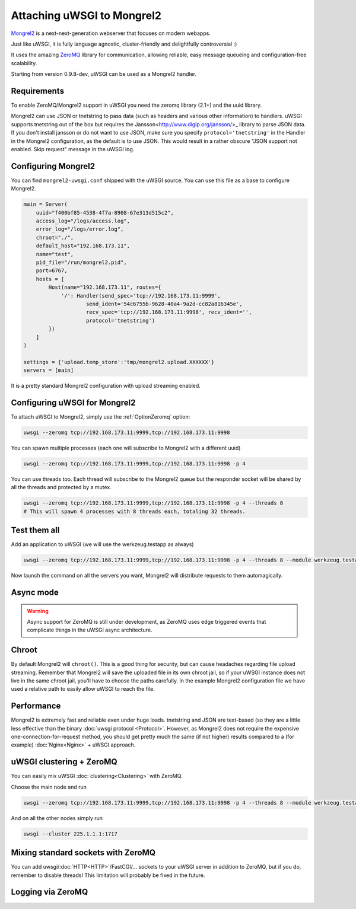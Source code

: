 Attaching uWSGI to Mongrel2
===========================

Mongrel2_ is a next-next-generation webserver that focuses on modern webapps.

Just like uWSGI, it is fully language agnostic, cluster-friendly and delightfully controversial :)

It uses the amazing ZeroMQ_ library for communication, allowing reliable, easy message queueing and configuration-free scalability.

Starting from version 0.9.8-dev, uWSGI can be used as a Mongrel2 handler.

.. _Mongrel2: http://mongrel2.org/
.. _ZeroMQ: http://www.zeromq.org/

Requirements
------------

To enable ZeroMQ/Mongrel2 support in uWSGI you need the zeromq library (2.1+) and the uuid library.

Mongrel2 can use JSON or tnetstring to pass data (such as headers and various other information) to handlers. uWSGI supports tnetstring out of the box but requires the Jansson<http://www.digip.org/jansson/>_ library to parse JSON data.
If you don't install jansson or do not want to use JSON, make sure you specify ``protocol='tnetstring'`` in the Handler in the Mongrel2 configuration, as the default is to use JSON. This would result in a rather obscure "JSON support not enabled. Skip request" message in the uWSGI log.

Configuring Mongrel2
--------------------

You can find ``mongrel2-uwsgi.conf`` shipped with the uWSGI source. You can use this file as a base to configure Mongrel2.


.. code-block:: python

  main = Server(
      uuid="f400bf85-4538-4f7a-8908-67e313d515c2",
      access_log="/logs/access.log",
      error_log="/logs/error.log",
      chroot="./",
      default_host="192.168.173.11",
      name="test",
      pid_file="/run/mongrel2.pid",
      port=6767,
      hosts = [
          Host(name="192.168.173.11", routes={
              '/': Handler(send_spec='tcp://192.168.173.11:9999',
                      send_ident='54c6755b-9628-40a4-9a2d-cc82a816345e', 
                      recv_spec='tcp://192.168.173.11:9998', recv_ident='',
                      protocol='tnetstring')
          })
      ]
  )

  settings = {'upload.temp_store':'tmp/mongrel2.upload.XXXXXX'}
  servers = [main]

It is a pretty standard Mongrel2 configuration with upload streaming enabled.

Configuring uWSGI for Mongrel2
------------------------------

To attach uWSGI to Mongrel2, simply use the :ref:`OptionZeromq` option:

.. code-block:: sh

  uwsgi --zeromq tcp://192.168.173.11:9999,tcp://192.168.173.11:9998

You can spawn multiple processes (each one will subscribe to Mongrel2 with a different uuid)

.. code-block:: sh
 
  uwsgi --zeromq tcp://192.168.173.11:9999,tcp://192.168.173.11:9998 -p 4

You can use threads too. Each thread will subscribe to the Mongrel2 queue but the responder socket will be shared by all the threads and protected by a mutex.

.. code-block:: sh

  uwsgi --zeromq tcp://192.168.173.11:9999,tcp://192.168.173.11:9998 -p 4 --threads 8
  # This will spawn 4 processes with 8 threads each, totaling 32 threads.

Test them all
-------------

Add an application to uWSGI (we will use the werkzeug.testapp as always)

.. code-block:: sh

  uwsgi --zeromq tcp://192.168.173.11:9999,tcp://192.168.173.11:9998 -p 4 --threads 8 --module werkzeug.testapp:test_app

Now launch the command on all the servers you want, Mongrel2 will distribute requests to them automagically.

Async mode
----------

.. warning::

  Async support for ZeroMQ is still under development, as ZeroMQ uses edge triggered events that complicate things in the uWSGI async architecture.

Chroot
------

By default Mongrel2 will ``chroot()``. This is a good thing for security, but can cause headaches regarding file upload streaming. Remember that Mongrel2 will save the uploaded file
in its own chroot jail, so if your uWSGI instance does not live in the same chroot jail, you'll have to choose the paths carefully. In the example Mongrel2 configuration file we have used a relative path to easily allow uWSGI to reach the file.

Performance
-----------

Mongrel2 is extremely fast and reliable even under huge loads. tnetstring and JSON are text-based (so they are a little less effective than the binary :doc:`uwsgi protocol <Protocol>`. However, as Mongrel2 does not require the expensive one-connection-for-request method, you should get pretty much the same (if not higher) results compared to a (for example) :doc:`Nginx<Nginx>` + uWSGI approach.

uWSGI clustering + ZeroMQ
-------------------------

You can easily mix uWSGI :doc:`clustering<Clustering>` with ZeroMQ.

Choose the main node and run

.. code-block:: sh

  uwsgi --zeromq tcp://192.168.173.11:9999,tcp://192.168.173.11:9998 -p 4 --threads 8 --module werkzeug.testapp:test_app --cluster 225.1.1.1:1717

And on all the other nodes simply run


.. code-block:: sh
  
  uwsgi --cluster 225.1.1.1:1717

Mixing standard sockets with ZeroMQ
-----------------------------------

You can add uwsgi/:doc:`HTTP<HTTP>`/FastCGI/... sockets to your uWSGI server in addition to ZeroMQ, but if you do, remember to disable threads! This limitation will probably be fixed in the future.

Logging via ZeroMQ
------------------

.. seealso:: :doc:`ZeroMQLogging`